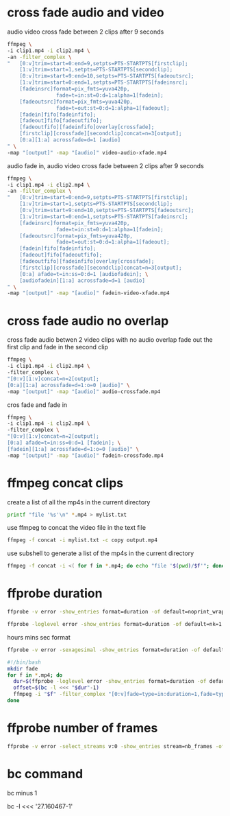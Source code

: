 #+STARTUP: content
#+OPTIONS: num:nil

* cross fade audio and video 

audio video cross fade between 2 clips after 9 seconds

#+BEGIN_SRC sh
ffmpeg \
-i clip1.mp4 -i clip2.mp4 \
-an -filter_complex \
"   [0:v]trim=start=0:end=9,setpts=PTS-STARTPTS[firstclip];
    [1:v]trim=start=1,setpts=PTS-STARTPTS[secondclip];
    [0:v]trim=start=9:end=10,setpts=PTS-STARTPTS[fadeoutsrc];
    [1:v]trim=start=0:end=1,setpts=PTS-STARTPTS[fadeinsrc];
    [fadeinsrc]format=pix_fmts=yuva420p,      
                fade=t=in:st=0:d=1:alpha=1[fadein];
    [fadeoutsrc]format=pix_fmts=yuva420p,
                fade=t=out:st=0:d=1:alpha=1[fadeout];
    [fadein]fifo[fadeinfifo];
    [fadeout]fifo[fadeoutfifo];
    [fadeoutfifo][fadeinfifo]overlay[crossfade];
    [firstclip][crossfade][secondclip]concat=n=3[output];
    [0:a][1:a] acrossfade=d=1 [audio]
" \
-map "[output]" -map "[audio]" video-audio-xfade.mp4
#+END_SRC

audio fade in,
audio video cross fade between 2 clips after 9 seconds

#+BEGIN_SRC sh
ffmpeg \
-i clip1.mp4 -i clip2.mp4 \
-an -filter_complex \
"   [0:v]trim=start=0:end=9,setpts=PTS-STARTPTS[firstclip];
    [1:v]trim=start=1,setpts=PTS-STARTPTS[secondclip];
    [0:v]trim=start=9:end=10,setpts=PTS-STARTPTS[fadeoutsrc];
    [1:v]trim=start=0:end=1,setpts=PTS-STARTPTS[fadeinsrc];
    [fadeinsrc]format=pix_fmts=yuva420p,      
                fade=t=in:st=0:d=1:alpha=1[fadein];
    [fadeoutsrc]format=pix_fmts=yuva420p,
                fade=t=out:st=0:d=1:alpha=1[fadeout];
    [fadein]fifo[fadeinfifo];
    [fadeout]fifo[fadeoutfifo];
    [fadeoutfifo][fadeinfifo]overlay[crossfade];
    [firstclip][crossfade][secondclip]concat=n=3[output];
    [0:a] afade=t=in:ss=0:d=1 [audiofadein]; \
    [audiofadein][1:a] acrossfade=d=1 [audio]
" \
-map "[output]" -map "[audio]" fadein-video-xfade.mp4
#+END_SRC

* cross fade audio no overlap

cross fade audio betwen 2 video clips with no audio overlap
fade out the first clip and fade in the second clip

#+BEGIN_SRC sh
ffmpeg \
-i clip1.mp4 -i clip2.mp4 \
-filter_complex \
"[0:v][1:v]concat=n=2[output];
[0:a][1:a] acrossfade=d=1:o=0 [audio]" \
-map "[output]" -map "[audio]" audio-crossfade.mp4
#+END_SRC

cros fade and fade in

#+BEGIN_SRC sh
ffmpeg \
-i clip1.mp4 -i clip2.mp4 \
-filter_complex \
"[0:v][1:v]concat=n=2[output];
[0:a] afade=t=in:ss=0:d=1 [fadein]; \
[fadein][1:a] acrossfade=d=1:o=0 [audio]" \
-map "[output]" -map "[audio]" fadein-crossfade.mp4
#+END_SRC

* ffmpeg concat clips
  
create a list of all the mp4s in the current directory  

#+BEGIN_SRC sh
printf "file '%s'\n" *.mp4 > mylist.txt
#+END_SRC

use ffmpeg to concat the video file in the text file

#+BEGIN_SRC sh
ffmpeg -f concat -i mylist.txt -c copy output.mp4
#+END_SRC

use subshell to generate a list of the mp4s in the current directory

#+BEGIN_SRC sh
ffmpeg -f concat -i <( for f in *.mp4; do echo "file '$(pwd)/$f'"; done ) output.mp4
#+END_SRC

* ffprobe duration

#+BEGIN_SRC sh
ffprobe -v error -show_entries format=duration -of default=noprint_wrappers=1:nokey=1 infile.mp4
#+END_SRC

#+BEGIN_SRC sh
ffprobe -loglevel error -show_entries format=duration -of default=nk=1:nw=1 infile.mp4
#+END_SRC

hours mins sec format

#+BEGIN_SRC sh
ffprobe -v error -sexagesimal -show_entries format=duration -of default=noprint_wrappers=1:nokey=1 infile.mp4
#+END_SRC


#+BEGIN_SRC sh
#!/bin/bash
mkdir fade
for f in *.mp4; do
  dur=$(ffprobe -loglevel error -show_entries format=duration -of default=nk=1:nw=1 "$f")
  offset=$(bc -l <<< "$dur"-1)
  ffmpeg -i "$f" -filter_complex "[0:v]fade=type=in:duration=1,fade=type=out:duration=1:start_time='$offset'[v];[0:a]afade=type=in:duration=1,afade=type=out:duration=1:start_time='$offset'[a]" -map "[v]" -map "[a]" fade/"$f"
done
#+END_SRC

* ffprobe number of frames

#+BEGIN_SRC sh
ffprobe -v error -select_streams v:0 -show_entries stream=nb_frames -of default=nokey=1:noprint_wrappers=1 infile.mp4
#+END_SRC

* bc command 

bc minus 1  

bc -l <<< '27.160467-1'

